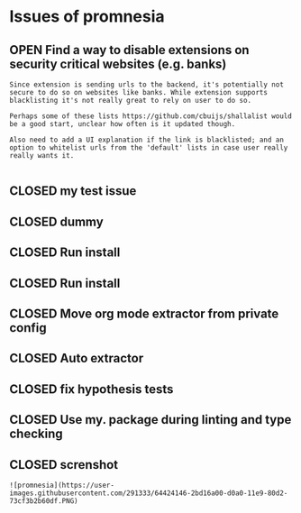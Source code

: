 #+todo: OPEN | CLOSED
* Issues of promnesia
:PROPERTIES:
:since:    
:url:      https://api.github.com/repos/karlicoss/promnesia
:END:
** OPEN Find a way to disable extensions on security critical websites (e.g. banks)
:PROPERTIES:
:tags:     ("enhancement" "security")
:id:       2
:date-modification: 2019-12-26T13:24:49+0000
:date-creation: 2019-07-14T14:23:44+0100
:author:   "karlicoss"
:END:
: Since extension is sending urls to the backend, it's potentially not secure to do so on websites like banks. While extension supports blacklisting it's not really great to rely on user to do so.
: 
: Perhaps some of these lists https://github.com/cbuijs/shallalist would be a good start, unclear how often is it updated though. 
: 
: Also need to add a UI explanation if the link is blacklisted; and an option to whitelist urls from the 'default' lists in case user really really wants it.
: 
** CLOSED my test issue
:PROPERTIES:
:id:       10
:date-modification: 2019-12-26T13:44:46+0000
:date-creation: 2019-12-26T13:26:11+0000
:author:   "karlicoss"
:END:
** CLOSED dummy
:PROPERTIES:
:id:       1
:date-modification: 2019-12-26T13:44:45+0000
:date-creation: 2019-07-07T18:11:42+0100
:author:   "karlicoss"
:END:
** CLOSED Run install
:PROPERTIES:
:id:       3
:date-modification: 2019-12-26T13:24:53+0000
:date-creation: 2019-08-31T13:01:41+0100
:author:   "karlicoss"
:END:
** CLOSED Run install
:PROPERTIES:
:id:       4
:date-modification: 2019-12-26T13:24:53+0000
:date-creation: 2019-08-31T13:17:05+0100
:author:   "karlicoss"
:END:
** CLOSED Move org mode extractor from private config
:PROPERTIES:
:id:       6
:date-modification: 2019-12-26T13:24:52+0000
:date-creation: 2019-11-05T22:40:14+0000
:author:   "karlicoss"
:END:
** CLOSED Auto extractor
:PROPERTIES:
:id:       7
:date-modification: 2019-12-26T13:24:52+0000
:date-creation: 2019-11-06T00:08:48+0000
:author:   "karlicoss"
:END:
** CLOSED fix hypothesis tests
:PROPERTIES:
:id:       8
:date-modification: 2019-12-26T13:24:51+0000
:date-creation: 2019-11-17T14:32:58+0000
:author:   "karlicoss"
:END:
** CLOSED Use my. package during linting and type checking
:PROPERTIES:
:id:       9
:date-modification: 2019-12-26T13:24:50+0000
:date-creation: 2019-11-22T22:52:03+0000
:author:   "karlicoss"
:END:
** CLOSED screnshot
:PROPERTIES:
:id:       5
:date-modification: 2019-12-26T13:24:49+0000
:date-creation: 2019-09-06T12:16:40+0100
:author:   "karlicoss"
:END:
: ![promnesia](https://user-images.githubusercontent.com/291333/64424146-2bd16a00-d0a0-11e9-80d2-73cf3b2b60df.PNG)
: 
